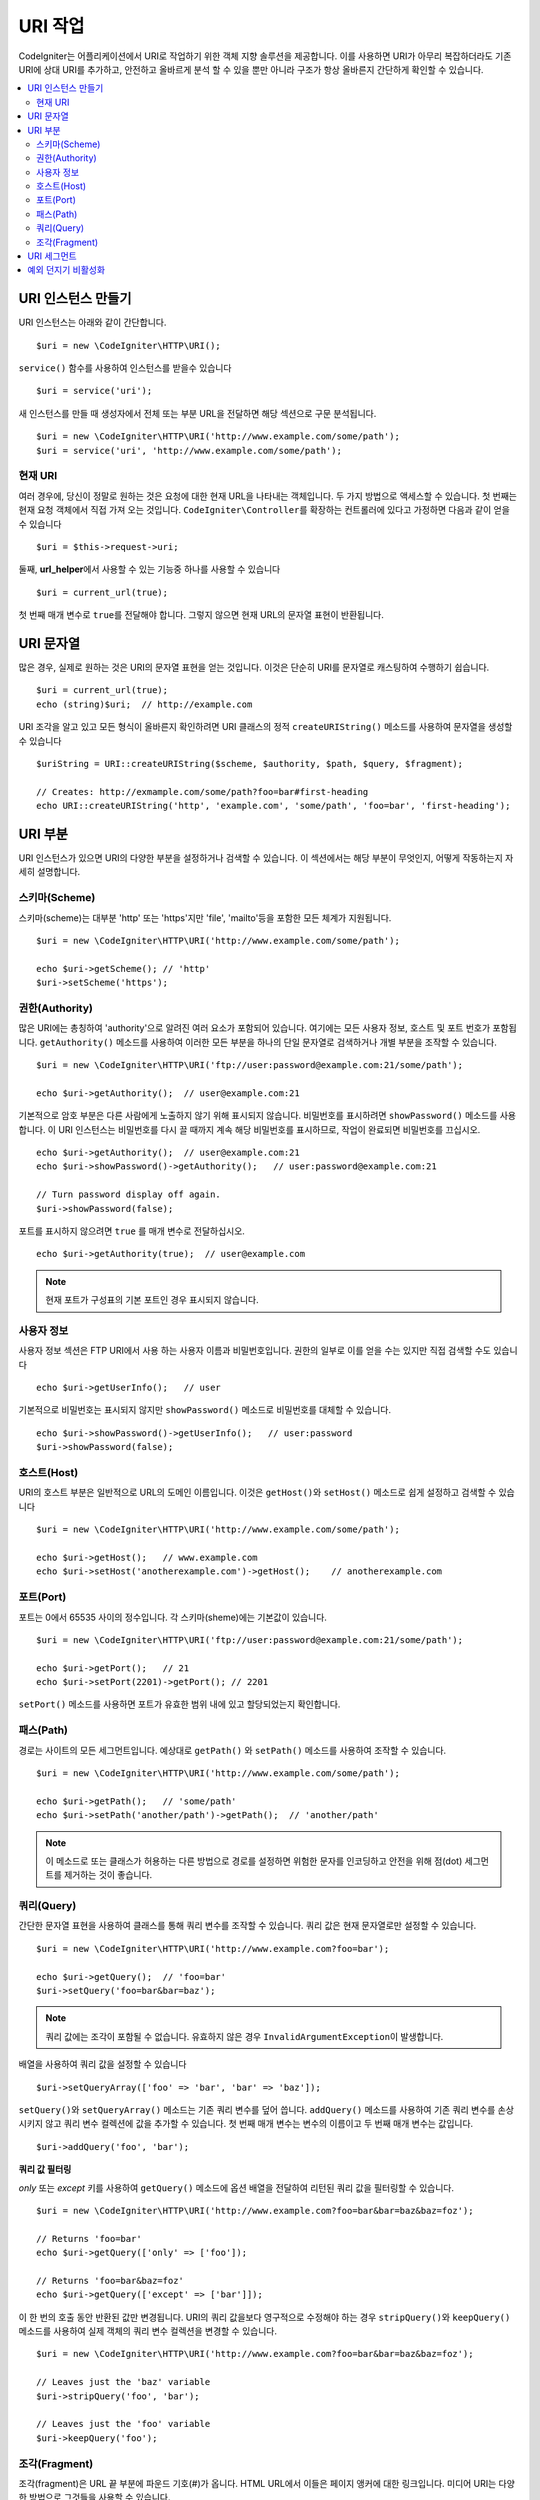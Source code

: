 *****************
URI 작업
*****************

CodeIgniter는 어플리케이션에서 URI로 작업하기 위한 객체 지향 솔루션을 제공합니다.
이를 사용하면 URI가 아무리 복잡하더라도 기존 URI에 상대 URI를 추가하고, 안전하고 올바르게 분석 할 수 있을 뿐만 아니라 구조가 항상 올바른지 간단하게 확인할 수 있습니다.

.. contents::
    :local:
    :depth: 2

======================
URI 인스턴스 만들기
======================

URI 인스턴스는 아래와 같이 간단합니다.

::

	$uri = new \CodeIgniter\HTTP\URI();

``service()`` 함수를 사용하여 인스턴스를 받을수 있습니다

::

	$uri = service('uri');

새 인스턴스를 만들 때 생성자에서 전체 또는 부분 URL을 전달하면 해당 섹션으로 구문 분석됩니다.

::

	$uri = new \CodeIgniter\HTTP\URI('http://www.example.com/some/path');
	$uri = service('uri', 'http://www.example.com/some/path');

현재 URI
---------------

여러 경우에, 당신이 정말로 원하는 것은 요청에 대한 현재 URL을 나타내는 객체입니다.
두 가지 방법으로 액세스할 수 있습니다.
첫 번째는 현재 요청 객체에서 직접 가져 오는 것입니다.
``CodeIgniter\Controller``\ 를 확장하는 컨트롤러에 있다고 가정하면 다음과 같이 얻을 수 있습니다

::

	$uri = $this->request->uri;

둘째, **url_helper**\ 에서 사용할 수 있는 기능중 하나를 사용할 수 있습니다

::

	$uri = current_url(true);

첫 번째 매개 변수로 ``true``\ 를 전달해야 합니다. 
그렇지 않으면 현재 URL의 문자열 표현이 반환됩니다.

===============
URI 문자열
===============

많은 경우, 실제로 원하는 것은 URI의 문자열 표현을 얻는 것입니다. 
이것은 단순히 URI를 문자열로 캐스팅하여 수행하기 쉽습니다.

::

	$uri = current_url(true);
	echo (string)$uri;  // http://example.com

URI 조각을 알고 있고 모든 형식이 올바른지 확인하려면 URI 클래스의 정적 ``createURIString()`` 메소드를 사용하여 문자열을 생성할 수 있습니다

::

	$uriString = URI::createURIString($scheme, $authority, $path, $query, $fragment);

	// Creates: http://exmample.com/some/path?foo=bar#first-heading
	echo URI::createURIString('http', 'example.com', 'some/path', 'foo=bar', 'first-heading');

=============
URI 부분
=============

URI 인스턴스가 있으면 URI의 다양한 부분을 설정하거나 검색할 수 있습니다.
이 섹션에서는 해당 부분이 무엇인지, 어떻게 작동하는지 자세히 설명합니다.

스키마(Scheme)
-------------------

스키마(scheme)는 대부분 'http' 또는 'https'\ 지만 'file', 'mailto'\ 등을 포함한 모든 체계가 지원됩니다.

::

    $uri = new \CodeIgniter\HTTP\URI('http://www.example.com/some/path');

    echo $uri->getScheme(); // 'http'
    $uri->setScheme('https');

권한(Authority)
-------------------

많은 URI에는 총칭하여 'authority'으로 알려진 여러 요소가 포함되어 있습니다.
여기에는 모든 사용자 정보, 호스트 및 포트 번호가 포함됩니다. 
``getAuthority()`` 메소드를 사용하여 이러한 모든 부분을 하나의 단일 문자열로 검색하거나 개별 부분을 조작할 수 있습니다.

::

	$uri = new \CodeIgniter\HTTP\URI('ftp://user:password@example.com:21/some/path');

	echo $uri->getAuthority();  // user@example.com:21

기본적으로 암호 부분은 다른 사람에게 노출하지 않기 위해 표시되지 않습니다.
비밀번호를 표시하려면 ``showPassword()`` 메소드를 사용합니다.
이 URI 인스턴스는 비밀번호를 다시 끌 때까지 계속 해당 비밀번호를 표시하므로, 작업이 완료되면 비밀번호를 끄십시오.

::

	echo $uri->getAuthority();  // user@example.com:21
	echo $uri->showPassword()->getAuthority();   // user:password@example.com:21

	// Turn password display off again.
	$uri->showPassword(false);

포트를 표시하지 않으려면 ``true`` 를 매개 변수로 전달하십시오.

::

	echo $uri->getAuthority(true);  // user@example.com

.. note:: 현재 포트가 구성표의 기본 포트인 경우 표시되지 않습니다.

사용자 정보
----------------

사용자 정보 섹션은 FTP URI에서 사용 하는 사용자 이름과 비밀번호입니다. 
권한의 일부로 이를 얻을 수는 있지만 직접 검색할 수도 있습니다

::

	echo $uri->getUserInfo();   // user

기본적으로 비밀번호는 표시되지 않지만 ``showPassword()`` 메소드로 비밀번호를 대체할 수 있습니다.

::

	echo $uri->showPassword()->getUserInfo();   // user:password
	$uri->showPassword(false);

호스트(Host)
---------------

URI의 호스트 부분은 일반적으로 URL의 도메인 이름입니다.
이것은 ``getHost()``\ 와 ``setHost()`` 메소드로 쉽게 설정하고 검색할 수 있습니다

::

	$uri = new \CodeIgniter\HTTP\URI('http://www.example.com/some/path');

	echo $uri->getHost();   // www.example.com
	echo $uri->setHost('anotherexample.com')->getHost();    // anotherexample.com

포트(Port)
---------------

포트는 0에서 65535 사이의 정수입니다. 각 스키마(sheme)에는 기본값이 있습니다.

::

	$uri = new \CodeIgniter\HTTP\URI('ftp://user:password@example.com:21/some/path');

	echo $uri->getPort();   // 21
	echo $uri->setPort(2201)->getPort(); // 2201

``setPort()`` 메소드를 사용하면 포트가 유효한 범위 내에 있고 할당되었는지 확인합니다.

패스(Path)
---------------

경로는 사이트의 모든 세그먼트입니다. 
예상대로 ``getPath()`` \와 ``setPath()`` 메소드를 사용하여 조작할 수 있습니다.

::

	$uri = new \CodeIgniter\HTTP\URI('http://www.example.com/some/path');

	echo $uri->getPath();   // 'some/path'
	echo $uri->setPath('another/path')->getPath();  // 'another/path'

.. note:: 이 메소드로 또는 클래스가 허용하는 다른 방법으로 경로를 설정하면 위험한 문자를 인코딩하고 안전을 위해 점(dot) 세그먼트를 제거하는 것이 좋습니다.

쿼리(Query)
---------------

간단한 문자열 표현을 사용하여 클래스를 통해 쿼리 변수를 조작할 수 있습니다.
쿼리 값은 현재 문자열로만 설정할 수 있습니다.

::

	$uri = new \CodeIgniter\HTTP\URI('http://www.example.com?foo=bar');

	echo $uri->getQuery();  // 'foo=bar'
	$uri->setQuery('foo=bar&bar=baz');

.. note:: 쿼리 값에는 조각이 포함될 수 없습니다. 유효하지 않은 경우 ``InvalidArgumentException``\ 이 발생합니다.

배열을 사용하여 쿼리 값을 설정할 수 있습니다

::

    $uri->setQueryArray(['foo' => 'bar', 'bar' => 'baz']);

``setQuery()``\ 와 ``setQueryArray()`` 메소드는 기존 쿼리 변수를 덮어 씁니다.
``addQuery()`` 메소드를 사용하여 기존 쿼리 변수를 손상시키지 않고 쿼리 변수 컬렉션에 값을 추가할 수 있습니다.
첫 번째 매개 변수는 변수의 이름이고 두 번째 매개 변수는 값입니다.

::

    $uri->addQuery('foo', 'bar');

**쿼리 값 필터링**

*only* 또는 *except* 키를 사용하여 ``getQuery()`` 메소드에 옵션 배열을 전달하여 리턴된 쿼리 값을 필터링할 수 있습니다.

::

    $uri = new \CodeIgniter\HTTP\URI('http://www.example.com?foo=bar&bar=baz&baz=foz');

    // Returns 'foo=bar'
    echo $uri->getQuery(['only' => ['foo']);

    // Returns 'foo=bar&baz=foz'
    echo $uri->getQuery(['except' => ['bar']]);

이 한 번의 호출 동안 반환된 값만 변경됩니다.
URI의 쿼리 값을보다 영구적으로 수정해야 하는 경우 ``stripQuery()``\ 와 ``keepQuery()`` 메소드를 사용하여 실제 객체의 쿼리 변수 컬렉션을 변경할 수 있습니다.

::

    $uri = new \CodeIgniter\HTTP\URI('http://www.example.com?foo=bar&bar=baz&baz=foz');

    // Leaves just the 'baz' variable
    $uri->stripQuery('foo', 'bar');

    // Leaves just the 'foo' variable
    $uri->keepQuery('foo');

조각(Fragment)
-------------------

조각(fragment)은 URL 끝 부분에 파운드 기호(#)가 옵니다.
HTML URL에서 이들은 페이지 앵커에 대한 링크입니다. 
미디어 URI는 다양한 방법으로 그것들을 사용할 수 있습니다.

::

	$uri = new \CodeIgniter\HTTP\URI('http://www.example.com/some/path#first-heading');

	echo $uri->getFragment();   // 'first-heading'
	echo $uri->setFragment('second-heading')->getFragment();    // 'second-heading'

==================
URI 세그먼트
==================

슬래시 사이의 경로의 각 섹션은 단일 세그먼트입니다. 
URI 클래스는 세그먼트 값이 무엇인지 판별하는 간단한 방법을 제공합니다.
세그먼트는 경로에서 가장 왼쪽부터 인덱스는 1로 시작합니다.

::

	// URI = http://example.com/users/15/profile

	// Prints '15'
	if ($uri->getSegment(1) == 'users')
	{
		echo $uri->getSegment(2);
	}

``getSegment()`` 메소드의 두 번째 매개 변수를 사용하여 특정 세그먼트에 대해 다른 기본값을 설정할 수 있습니다. 
기본값은 빈 문자열입니다.

::

	// URI = http://example.com/users/15/profile

	// will print 'profile'
	echo $uri->getSegment(3, 'foo');
	// will print 'bar'
	echo $uri->getSegment(4, 'bar');
	// will throw an exception
	echo $uri->getSegment(5, 'baz');
	// will print 'baz'
	echo $uri->setSilent()->getSegment(5, 'baz');
	// will print '' (empty string)
	echo $uri->setSilent()->getSegment(5);

총 세그먼트 수를 얻을 수 있습니다.

::

	$total = $uri->getTotalSegments(); // 3

마지막으로 모든 세그먼트의 배열을 검색할 수 있습니다.

::

	$segments = $uri->getSegments();

	// $segments =
	[
		0 => 'users',
		1 => '15',
		2 => 'profile'
	]

===========================
예외 던지기 비활성화
===========================

기본적으로 이 클래스의 일부 메서드는 예외를 발생시킬 수 있습니다. 예외 발생을 사용하지 않으려면 이를 방지하는 특수 플래그를 설정합니다.

::

	// Disable throwing exceptions
	$uri->setSilent();

	// Enable throwing exceptions (default)
	$uri->setSilent(false);